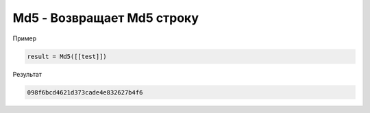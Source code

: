 Md5 - Возвращает Md5 строку
================================================================================================================================================================================================

Пример

.. code-block:: lua
       
	result = Md5([[test]])
      

Результат

.. code-block:: text
      
	098f6bcd4621d373cade4e832627b4f6
